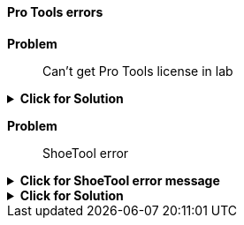 ==== Pro Tools errors

[red]*Problem*:: Can't get Pro Tools license in lab

.[green]*Click for Solution*
[%collapsible]
====

**Video of these steps https://munki6.digiarts.mercy:8090/Video_Help/Connect_to_Pro_Tools_license_1.mp4[here]**

. Open ilok License Manager - you do _not_ need to Sign In - it can be found at +
+
`/Applications/iLok License Manager`

. Choose File...Preferences

. Choose Network... My Connections

. Select license server MPRA_Pro_Tools_Server

. Click gear button below the server to the right of the minus sign

.. Choose **Connect**

====

[red]*Problem*:: ShoeTool error

.*Click for ShoeTool error message*
[%collapsible]
====
`An error occurred installing DigiShoeTool (or ShoeTool). Try running a build with signed components first to get it installed properly.`
====

.[green]*Click for Solution*
[%collapsible]
====
See this https://avid.secure.force.com/pkb/articles/en_US/troubleshooting/An-error-occurred-installing-DigiShoeTool-Try-running-a-build-with-signed-components-first-to-get-it-installed-properly[Avid Support page]
====
